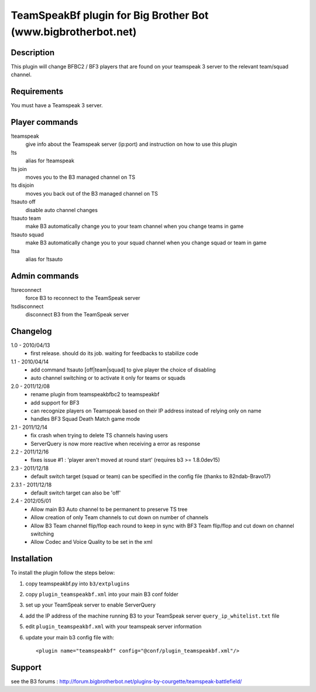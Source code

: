 TeamSpeakBf plugin for Big Brother Bot (www.bigbrotherbot.net)
==============================================================



Description
-----------

This plugin will change BFBC2 / BF3 players that are found on your teamspeak 3
server to the relevant team/squad channel.


Requirements
------------

You must have a Teamspeak 3 server.


Player commands
---------------

!teamspeak
  give info about the Teamspeak server (ip:port) and instruction on how to use this plugin

!ts
  alias for !teamspeak

!ts join
  moves you to the B3 managed channel on TS

!ts disjoin
  moves you back out of the B3 managed channel on TS

!tsauto off
  disable auto channel changes

!tsauto team
  make B3 automatically change you to your team channel when you change teams in game

!tsauto squad
  make B3 automatically change you to your squad channel when you change squad or team in game

!tsa
  alias for !tsauto


Admin commands
--------------

!tsreconnect
  force B3 to reconnect to the TeamSpeak server

!tsdisconnect
  disconnect B3 from the TeamSpeak server


Changelog
---------

1.0 - 2010/04/13
  * first release. should do its job. waiting for feedbacks to stabilize code

1.1 - 2010/04/14
  * add command !tsauto [off|team|squad] to give player the choice of disabling
  * auto channel switching or to activate it only for teams or squads

2.0 - 2011/12/08
  * rename plugin from teamspeakbfbc2 to teamspeakbf
  * add support for BF3
  * can recognize players on Teamspeak based on their IP address instead of relying only on name
  * handles BF3 Squad Death Match game mode
  
2.1 - 2011/12/14
  * fix crash when trying to delete TS channels having users
  * ServerQuery is now more reactive when receiving a error as response

2.2 - 2011/12/16
  * fixes issue #1 : 'player aren't moved at round start' (requires b3 >= 1.8.0dev15)

2.3 - 2011/12/18
  * default switch target (squad or team) can be specified in the config file (thanks to 82ndab-Bravo17)

2.3.1 - 2011/12/18
  * default switch target can also be 'off'

2.4 - 2012/05/01
  * Allow main B3 Auto channel to be permanent to preserve TS tree
  * Allow creation of only Team channels to cut down on number of channels
  * Allow B3 Team channel flip/flop each round to keep in sync with BF3 Team flip/flop and cut down on channel switching
  * Allow Codec and Voice Quality to be set in the xml



Installation
------------

To install the plugin follow the steps below:

1. copy teamspeakbf.py into ``b3/extplugins``
2. copy ``plugin_teamspeakbf.xml`` into your main B3 conf folder
3. set up your TeamSpeak server to enable ServerQuery
4. add the IP address of the machine running B3 to your TeamSpeak server ``query_ip_whitelist.txt`` file
5. edit ``plugin_teamspeakbf.xml`` with your teamspeak server information
6. update your main b3 config file with::

    <plugin name="teamspeakbf" config="@conf/plugin_teamspeakbf.xml"/>


Support
-------

see the B3 forums : http://forum.bigbrotherbot.net/plugins-by-courgette/teamspeak-battlefield/